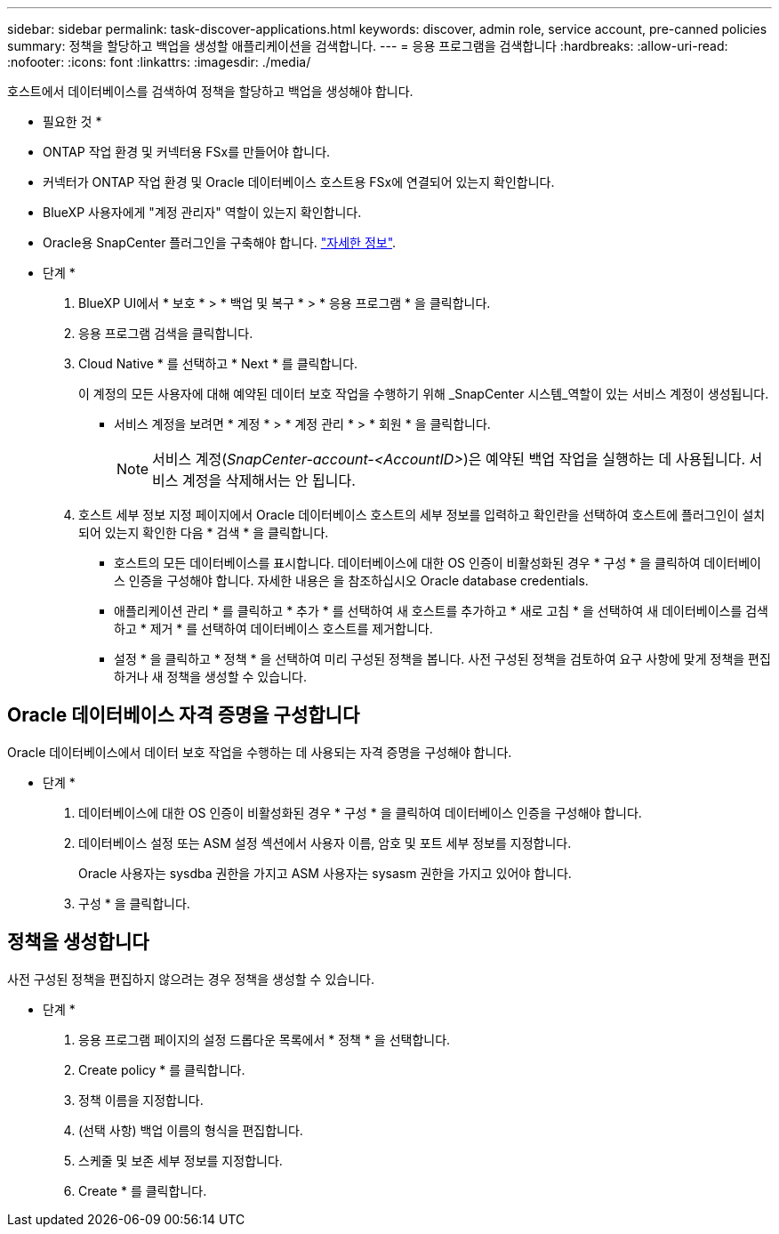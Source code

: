 ---
sidebar: sidebar 
permalink: task-discover-applications.html 
keywords: discover, admin role, service account, pre-canned policies 
summary: 정책을 할당하고 백업을 생성할 애플리케이션을 검색합니다. 
---
= 응용 프로그램을 검색합니다
:hardbreaks:
:allow-uri-read: 
:nofooter: 
:icons: font
:linkattrs: 
:imagesdir: ./media/


[role="lead"]
호스트에서 데이터베이스를 검색하여 정책을 할당하고 백업을 생성해야 합니다.

* 필요한 것 *

* ONTAP 작업 환경 및 커넥터용 FSx를 만들어야 합니다.
* 커넥터가 ONTAP 작업 환경 및 Oracle 데이터베이스 호스트용 FSx에 연결되어 있는지 확인합니다.
* BlueXP 사용자에게 "계정 관리자" 역할이 있는지 확인합니다.
* Oracle용 SnapCenter 플러그인을 구축해야 합니다. link:reference-prereq-protect-cloud-native-app-data.html#deploy-snapcenter-plug-in-for-oracle["자세한 정보"].


* 단계 *

. BlueXP UI에서 * 보호 * > * 백업 및 복구 * > * 응용 프로그램 * 을 클릭합니다.
. 응용 프로그램 검색을 클릭합니다.
. Cloud Native * 를 선택하고 * Next * 를 클릭합니다.
+
이 계정의 모든 사용자에 대해 예약된 데이터 보호 작업을 수행하기 위해 _SnapCenter 시스템_역할이 있는 서비스 계정이 생성됩니다.

+
** 서비스 계정을 보려면 * 계정 * > * 계정 관리 * > * 회원 * 을 클릭합니다.
+

NOTE: 서비스 계정(_SnapCenter-account-<AccountID>_)은 예약된 백업 작업을 실행하는 데 사용됩니다. 서비스 계정을 삭제해서는 안 됩니다.



. 호스트 세부 정보 지정 페이지에서 Oracle 데이터베이스 호스트의 세부 정보를 입력하고 확인란을 선택하여 호스트에 플러그인이 설치되어 있는지 확인한 다음 * 검색 * 을 클릭합니다.
+
** 호스트의 모든 데이터베이스를 표시합니다. 데이터베이스에 대한 OS 인증이 비활성화된 경우 * 구성 * 을 클릭하여 데이터베이스 인증을 구성해야 합니다. 자세한 내용은 을 참조하십시오  Oracle database credentials.
** 애플리케이션 관리 * 를 클릭하고 * 추가 * 를 선택하여 새 호스트를 추가하고 * 새로 고침 * 을 선택하여 새 데이터베이스를 검색하고 * 제거 * 를 선택하여 데이터베이스 호스트를 제거합니다.
** 설정 * 을 클릭하고 * 정책 * 을 선택하여 미리 구성된 정책을 봅니다. 사전 구성된 정책을 검토하여 요구 사항에 맞게 정책을 편집하거나 새 정책을 생성할 수 있습니다.






== Oracle 데이터베이스 자격 증명을 구성합니다

Oracle 데이터베이스에서 데이터 보호 작업을 수행하는 데 사용되는 자격 증명을 구성해야 합니다.

* 단계 *

. 데이터베이스에 대한 OS 인증이 비활성화된 경우 * 구성 * 을 클릭하여 데이터베이스 인증을 구성해야 합니다.
. 데이터베이스 설정 또는 ASM 설정 섹션에서 사용자 이름, 암호 및 포트 세부 정보를 지정합니다.
+
Oracle 사용자는 sysdba 권한을 가지고 ASM 사용자는 sysasm 권한을 가지고 있어야 합니다.

. 구성 * 을 클릭합니다.




== 정책을 생성합니다

사전 구성된 정책을 편집하지 않으려는 경우 정책을 생성할 수 있습니다.

* 단계 *

. 응용 프로그램 페이지의 설정 드롭다운 목록에서 * 정책 * 을 선택합니다.
. Create policy * 를 클릭합니다.
. 정책 이름을 지정합니다.
. (선택 사항) 백업 이름의 형식을 편집합니다.
. 스케줄 및 보존 세부 정보를 지정합니다.
. Create * 를 클릭합니다.

